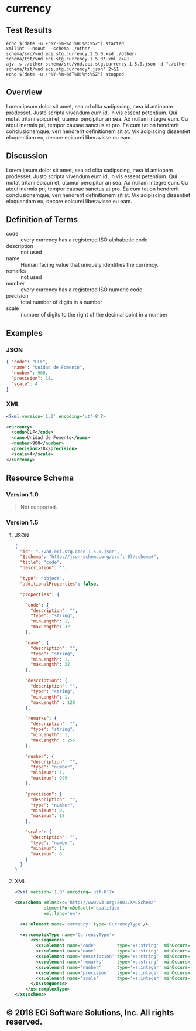 # -*- mode: org -*-

#+OPTIONS: toc:nil
#+PROPERTY: mkdirp yes
#+STARTUP: content

* currency

#+BEGIN_SRC plantuml :file ./images/currency-conceptual-diagram.puml.png :exports results
  @startuml
  hide circle

  interface currency {
    .. is-a code ..
    {field} + code : string
    {field} + name : string
    {field} + description : string
    {field} + remarks : string
    .. is-a-currency ..
    {field} + number : string
    {field} + precision : integer
    {field} + scale : integer
  }
  @enduml
#+END_SRC

** Test Results

#+BEGIN_SRC shell :exports both :results table replace
  echo $(date -u +"%Y-%m-%dT%H:%M:%SZ") started
  xmllint --noout --schema ./other-schema/src/vnd.eci.stg.currency.1.5.0.xsd ./other-schema/tst/vnd.eci.stg.currency.1.5.0*.xml 2>&1
  ajv -s ./other-schema/src/vnd.eci.stg.currency.1.5.0.json -d "./other-schema/tst/vnd.eci.stg.currency*.json" 2>&1
  echo $(date -u +"%Y-%m-%dT%H:%M:%SZ") stopped
#+END_SRC

** Overview

Lorem ipsum dolor sit amet, sea ad clita sadipscing, mea id antiopam prodesset. Justo scripta vivendum eum id, in vis essent petentium. Qui mutat tritani epicuri et, utamur percipitur an sea. Ad nullam integre eum. Cu atqui inermis pri, tempor causae sanctus at pro. Ea cum tation hendrerit conclusionemque, veri hendrerit definitionem sit at. Vix adipiscing dissentiet eloquentiam eu, decore epicurei liberavisse eu eam.

** Discussion

Lorem ipsum dolor sit amet, sea ad clita sadipscing, mea id antiopam prodesset. Justo scripta vivendum eum id, in vis essent petentium. Qui mutat tritani epicuri et, utamur percipitur an sea. Ad nullam integre eum. Cu atqui inermis pri, tempor causae sanctus at pro. Ea cum tation hendrerit conclusionemque, veri hendrerit definitionem sit at. Vix adipiscing dissentiet eloquentiam eu, decore epicurei liberavisse eu eam.

** Definition of Terms

- code :: every currency has a registered ISO alphabetic code
- description :: not used
- name :: Human facing value that uniquely identifies the currency.
- remarks :: not used
- number :: every currency has a registered ISO numeric code
- precision :: total number of digits in a number
- scale :: number of digits to the right of the decimal point in a number

** Examples

*** JSON
#+BEGIN_SRC json :tangle ./tst/vnd.eci.stg.currency.1.5.0.json
  { "code": "CLF",
    "name": "Unidad de Fomento",
    "number": 900,
    "precision": 18,
    "scale": 4
  }
#+END_SRC

*** XML

#+BEGIN_SRC xml :tangle ./tst/vnd.eci.stg.currency.1.5.0.xml
  <?xml version='1.0' encoding='utf-8'?>

  <currency>
    <code>CLF</code>
    <name>Unidad de Fomento</name>
    <number>900</number>
    <precision>18</precision>
    <scale>4</scale>
  </currency>
#+END_SRC

** Resource Schema

*** Version 1.0

#+BEGIN_QUOTE
Not supported.
#+END_QUOTE

*** Version 1.5

**** JSON

#+BEGIN_SRC json :tangle ./src/vnd.eci.stg.currency.1.5.0.json
  {
    "id": "./vnd.eci.stg.code.1.5.0.json",
    "$schema": "http://json-schema.org/draft-07/schema#",
    "title": "code",
    "description": "",

    "type": "object",
    "additionalProperties": false,

    "properties": {

      "code": {
        "description": "",
        "type": "string",
        "minLength": 1,
        "maxLength": 32
      },

      "name": {
        "description": "",
        "type": "string",
        "minLength": 1,
        "maxLength": 32
      },

      "description": {
        "description": "",
        "type": "string",
        "minLength": 1,
        "maxLength" : 128
      },

      "remarks": {
        "description": "",
        "type": "string",
        "minLength": 1,
        "maxLength" : 256
      },

      "number": {
        "description": "",
        "type": "number",
        "minimum": 1,
        "maximum": 999
      },

      "precision": {
        "description": "",
        "type": "number",
        "minimum": 0,
        "maximum": 18
      },

      "scale": {
        "description": "",
        "type": "number",
        "minimum": 1,
        "maximum": 6
      }
    }
  }
#+END_SRC

**** XML

#+BEGIN_SRC xml :tangle ./src/vnd.eci.stg.currency.1.5.0.xsd
  <?xml version='1.0' encoding='utf-8'?>

  <xs:schema xmlns:xs='http://www.w3.org/2001/XMLSchema'
             elementFormDefault='qualified'
             xml:lang='en'>

    <xs:element name='currency' type='CurrencyType'/>

    <xs:complexType name='CurrencyType'>
        <xs:sequence>
          <xs:element name='code'        type='xs:string'  minOccurs='0' maxOccurs='1' />
          <xs:element name='name'        type='xs:string'  minOccurs='0' maxOccurs='1' />
          <xs:element name='description' type='xs:string'  minOccurs='0' maxOccurs='1' />
          <xs:element name='remarks'     type='xs:string'  minOccurs='0' maxOccurs='1' />
          <xs:element name='number'      type='xs:integer' minOccurs='0' maxOccurs='1' />
          <xs:element name='precision'   type='xs:integer' minOccurs='0' maxOccurs='1' />
          <xs:element name='scale'       type='xs:integer' minOccurs='0' maxOccurs='1' />
        </xs:sequence>
      </xs:complexType>
  </xs:schema>
#+END_SRC

** © 2018 ECi Software Solutions, Inc. All rights reserved.
